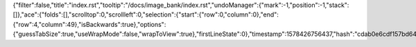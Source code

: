 {"filter":false,"title":"index.rst","tooltip":"/docs/image_bank/index.rst","undoManager":{"mark":-1,"position":-1,"stack":[]},"ace":{"folds":[],"scrolltop":0,"scrollleft":0,"selection":{"start":{"row":0,"column":0},"end":{"row":4,"column":49},"isBackwards":true},"options":{"guessTabSize":true,"useWrapMode":false,"wrapToView":true},"firstLineState":0},"timestamp":1578426756437,"hash":"cdab0e6cdf157bd640f42bad93c9877c9d84d913"}